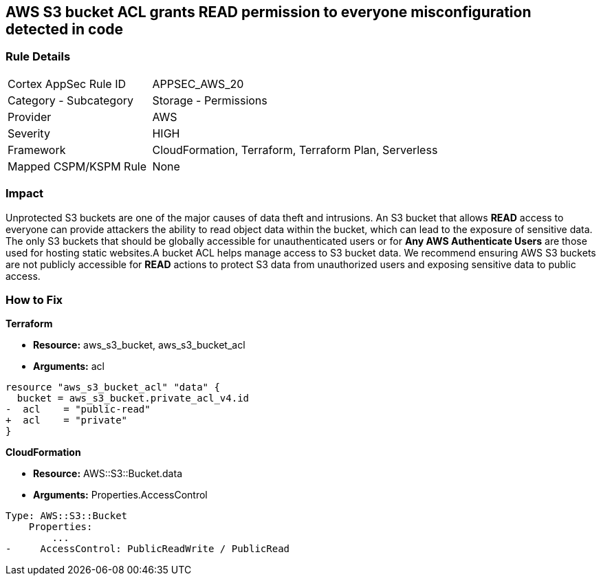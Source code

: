 == AWS S3 bucket ACL grants READ permission to everyone misconfiguration detected in code


=== Rule Details

[cols="1,2"]
|===
|Cortex AppSec Rule ID |APPSEC_AWS_20
|Category - Subcategory |Storage - Permissions
|Provider |AWS
|Severity |HIGH
|Framework |CloudFormation, Terraform, Terraform Plan, Serverless
|Mapped CSPM/KSPM Rule |None
|===
 

////
Bridgecrew
Prisma Cloud
* AWS S3 bucket ACL grants READ permission to everyone* 



=== Rule Details

[cols="1,2"]
|===
|Cortex AppSec Rule ID |APPSEC_AWS_20
|Category - Subcategory |Storage - Permissions
|Provider |AWS
|Severity |HIGH
|Framework |CloudFormation, Terraform, Terraform Plan, Serverless
|Mapped CSPM/KSPM Rule |None
|===
 
////


=== Impact
Unprotected S3 buckets are one of the major causes of data theft and intrusions.
An S3 bucket that allows *READ* access to everyone can provide attackers the ability to read object data within the bucket, which can lead to the exposure of sensitive data.
The only S3 buckets that should be globally accessible for unauthenticated users or for *Any AWS Authenticate Users* are those used for hosting static websites.A bucket ACL helps manage access to S3 bucket data. We recommend ensuring AWS S3 buckets are not publicly accessible for *READ* actions to protect S3 data from unauthorized users and exposing sensitive data to public access.

=== How to Fix


*Terraform* 


* *Resource:* aws_s3_bucket, aws_s3_bucket_acl
* *Arguments:* acl


[source,terraform]
----
resource "aws_s3_bucket_acl" "data" {
  bucket = aws_s3_bucket.private_acl_v4.id
-  acl    = "public-read"
+  acl    = "private"
}
----



*CloudFormation* 


* *Resource:* AWS::S3::Bucket.data
* *Arguments:* Properties.AccessControl


[source,yaml]
----
Type: AWS::S3::Bucket
    Properties:
        ...
-     AccessControl: PublicReadWrite / PublicRead
----

